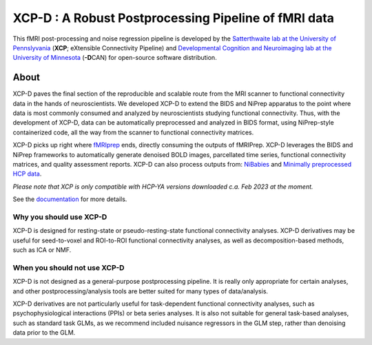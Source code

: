 #########################################################
**XCP-D** : A Robust Postprocessing Pipeline of fMRI data
#########################################################

.. image:: https://img.shields.io/badge/Source%20Code-pennlinc%2Fxcp__d-purple
   :target: https://github.com/PennLINC/xcp_d
   :alt: GitHub Repository

.. image:: https://readthedocs.org/projects/xcp-d/badge/?version=latest
   :target: http://xcp-d.readthedocs.io/en/latest/?badge=latest
   :alt: Documentation

.. image:: https://img.shields.io/badge/docker-pennlinc/xcp_d-brightgreen.svg?logo=docker&style=flat
   :target: https://hub.docker.com/r/pennlinc/xcp_d/tags/
   :alt: Docker

.. image:: https://circleci.com/gh/PennLINC/xcp_d.svg?style=svg
   :target: https://circleci.com/gh/PennLINC/xcp_d
   :alt: Test Status

.. image:: https://codecov.io/gh/PennLINC/xcp_d/branch/main/graph/badge.svg
   :target: https://codecov.io/gh/PennLINC/xcp_d
   :alt: Codecov

.. image:: https://zenodo.org/badge/309485627.svg
   :target: https://zenodo.org/badge/latestdoi/309485627
   :alt: DOI

.. image:: https://img.shields.io/github/license/pennlinc/xcp_d
   :target: https://opensource.org/licenses/BSD-3-Clause
   :alt: License

This fMRI post-processing and noise regression pipeline is developed by the
`Satterthwaite lab at the University of Pennslyvania <https://www.satterthwaitelab.com/>`_
(**XCP**\; eXtensible Connectivity Pipeline)  and
`Developmental Cognition and Neuroimaging lab at the University of Minnesota
<https://innovation.umn.edu/developmental-cognition-and-neuroimaging-lab/>`_ (**-D**\CAN)
for open-source software distribution.


*****
About
*****

XCP-D paves the final section of the reproducible and scalable route from the MRI scanner to
functional connectivity data in the hands of neuroscientists.
We developed XCP-D to extend the BIDS and NiPrep apparatus to the point where data is most
commonly consumed and analyzed by neuroscientists studying functional connectivity.
Thus, with the development of XCP-D, data can be automatically preprocessed and analyzed in BIDS
format, using NiPrep-style containerized code, all the way from the scanner to functional
connectivity matrices.

XCP-D picks up right where `fMRIprep <https://fmriprep.org>`_ ends, directly consuming the outputs
of fMRIPrep.
XCP-D leverages the BIDS and NiPrep frameworks to automatically generate denoised BOLD images,
parcellated time series, functional connectivity matrices, and quality assessment reports.
XCP-D can also process outputs from: `NiBabies <https://nibabies.readthedocs.io>`_ and
`Minimally preprocessed HCP data <https://www.humanconnectome.org/study/hcp-lifespan-development/\
data-releases>`_.

*Please note that XCP is only compatible with HCP-YA versions downloaded c.a. Feb 2023 at the moment.*

.. image:: https://raw.githubusercontent.com/pennlinc/xcp_d/main/docs/_static/schematic_land-01.png

See the `documentation <https://xcp-d.readthedocs.io/en/latest/>`_ for more details.


Why you should use XCP-D
````````````````````````
XCP-D is designed for resting-state or pseudo-resting-state functional connectivity analyses.
XCP-D derivatives may be useful for seed-to-voxel and ROI-to-ROI functional connectivity analyses,
as well as decomposition-based methods, such as ICA or NMF.


When you should not use XCP-D
`````````````````````````````
XCP-D is not designed as a general-purpose postprocessing pipeline.
It is really only appropriate for certain analyses,
and other postprocessing/analysis tools are better suited for many types of data/analysis.

XCP-D derivatives are not particularly useful for task-dependent functional connectivity analyses,
such as psychophysiological interactions (PPIs) or beta series analyses.
It is also not suitable for general task-based analyses, such as standard task GLMs,
as we recommend included nuisance regressors in the GLM step,
rather than denoising data prior to the GLM.
